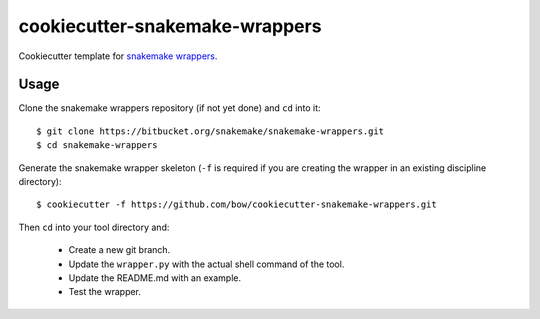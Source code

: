===============================
cookiecutter-snakemake-wrappers
===============================

Cookiecutter template for `snakemake wrappers <https://bitbucket.org/snakemake/snakemake-wrappers>`_.


Usage
-----

Clone the snakemake wrappers repository (if not yet done) and ``cd`` into it::

    $ git clone https://bitbucket.org/snakemake/snakemake-wrappers.git
    $ cd snakemake-wrappers

Generate the snakemake wrapper skeleton (``-f`` is required if you are creating the wrapper in an existing discipline
directory)::

    $ cookiecutter -f https://github.com/bow/cookiecutter-snakemake-wrappers.git

Then ``cd`` into your tool directory and:

    * Create a new git branch.
    * Update the ``wrapper.py`` with the actual shell command of the tool.
    * Update the README.md with an example.
    * Test the wrapper.
